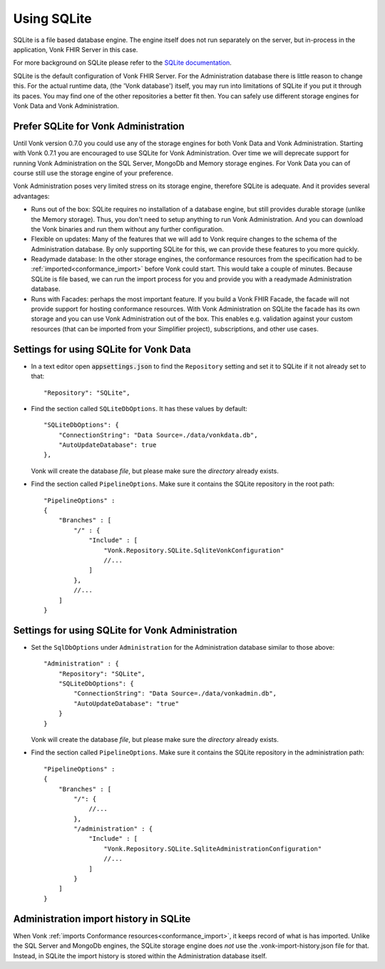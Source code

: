 .. |br| raw:: html

   <br />
   
.. _configure_sqlite:

Using SQLite
============

SQLite is a file based database engine. The engine itself does not run separately on the server, but in-process in the application, Vonk FHIR Server in this case. 

For more background on SQLite please refer to the `SQLite documentation <https://sqlite.org/about.html>`_.

SQLite is the default configuration of Vonk FHIR Server. For the Administration database there is little reason to change this. 
For the actual runtime data, (the 'Vonk database') itself, you may run into limitations of SQLite if you put it through its paces. 
You may find one of the other repositories a better fit then. You can safely use different storage engines for Vonk Data and Vonk Administration.

.. _sqlite_admin_reasons:

Prefer SQLite for Vonk Administration
-------------------------------------

Until Vonk version 0.7.0 you could use any of the storage engines for both Vonk Data and Vonk Administration. Starting with Vonk 0.7.1 you are encouraged to use SQLite for Vonk Administration.
Over time we will deprecate support for running Vonk Administration on the SQL Server, MongoDb and Memory storage engines.
For Vonk Data you can of course still use the storage engine of your preference. 

Vonk Administration poses very limited stress on its storage engine, therefore SQLite is adequate. And it provides several advantages:

*   Runs out of the box: SQLite requires no installation of a database engine, but still provides durable storage (unlike the Memory storage). 
    Thus, you don't need to setup anything to run Vonk Administration. And you can download the Vonk binaries and run them without any further configuration.

*   Flexible on updates: Many of the features that we will add to Vonk require changes to the schema of the Administration database. By only supporting SQLite for this, we can provide these features to you more quickly.

*   Readymade database: In the other storage engines, the conformance resources from the specification had to be :ref:`imported<conformance_import>` before Vonk could start. This would take a couple of minutes.
    Because SQLite is file based, we can run the import process for you and provide you with a readymade Administration database.

*   Runs with Facades: perhaps the most important feature. If you build a Vonk FHIR Facade, the facade will not provide support for hosting conformance resources. 
    With Vonk Administration on SQLite the facade has its own storage and you can use Vonk Administration out of the box. This enables e.g. validation against your custom resources (that can be imported from your Simplifier project), subscriptions, and other use cases.

.. _configure_sqlite_data:

Settings for using SQLite for Vonk Data
---------------------------------------

*	In a text editor open :code:`appsettings.json` to find the ``Repository`` setting and set it to SQLite if it not already set to that::

	"Repository": "SQLite",

*   Find the section called ``SQLiteDbOptions``. It has these values by default::

        "SQLiteDbOptions": {
            "ConnectionString": "Data Source=./data/vonkdata.db",
            "AutoUpdateDatabase": true
        },

    Vonk will create the database *file*, but please make sure the *directory* already exists.

*   Find the section called ``PipelineOptions``. Make sure it contains the SQLite repository in the root path::

        "PipelineOptions" : 
        {
            "Branches" : [
                "/" : {
                    "Include" : [
                        "Vonk.Repository.SQLite.SqliteVonkConfiguration"
                        //...
                    ]
                },
                //...
            ]
        }

.. _configure_sqlite_admin:

Settings for using SQLite for Vonk Administration
-------------------------------------------------

*   Set the ``SqlDbOptions`` under ``Administration`` for the Administration database similar to those above:
    ::
	
        "Administration" : {
            "Repository": "SQLite",
            "SQLiteDbOptions": {
                "ConnectionString": "Data Source=./data/vonkadmin.db",
                "AutoUpdateDatabase": "true"
            }
        }

    Vonk will create the database *file*, but please make sure the *directory* already exists.

*   Find the section called ``PipelineOptions``. Make sure it contains the SQLite repository in the administration path::

        "PipelineOptions" : 
        {
            "Branches" : [
                "/": {
                    //...
                },
                "/administration" : {
                    "Include" : [
                        "Vonk.Repository.SQLite.SqliteAdministrationConfiguration"
                        //...
                    ]
                }
            ]
        }


.. _sqlite_importhistory:

Administration import history in SQLite
---------------------------------------

When Vonk :ref:`imports Conformance resources<conformance_import>`, it keeps record of what is has imported. Unlike the SQL Server and MongoDb engines,
the SQLite storage engine does *not* use the .vonk-import-history.json file for that. Instead, in SQLite the import history is stored within the Administration database itself.

